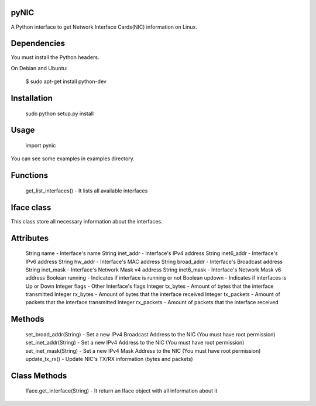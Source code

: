 pyNIC
=====

A Python interface to get Network Interface Cards(NIC) information on Linux.

Dependencies
============
You must install the Python headers.

On Debian and Ubuntu:

    $ sudo apt-get install python-dev

Installation
============
    sudo python setup.py install

Usage
=====
    import pynic

You can see some examples in examples directory.

Functions
=========
    
    get_list_interfaces()               -   It lists all available interfaces

Iface class
===========

This class store all necessary information about the interfaces.

Attributes
==========

    String  name                        -   Interface's name
    String  inet_addr                   -   Interface's IPv4 address
    String  inet6_addr                  -   Interface's IPv6 address
    String  hw_addr                     -   Interface's MAC address
    String  broad_addr                  -   Interface's Broadcast address
    String  inet_mask                   -   Interface's Network Mask v4 address
    String  inet6_mask                  -   Interface's Network Mask v6 address
    Boolean running                     -   Indicates if interface is running or not
    Boolean updown                      -   Indicates if interfaces is Up or Down
    Integer flags                       -   Other Interface's flags
    Integer tx_bytes                    -   Amount of bytes that the interface transmitted
    Integer rx_bytes                    -   Amount of bytes that the interface received
    Integer tx_packets                  -   Amount of packets that the interface transmitted
    Integer rx_packets                  -   Amount of packets that the interface received

Methods
=======
    
    set_broad_addr(String)              -   Set a new IPv4 Broadcast Address to the NIC (You must have root permission)
    set_inet_addr(String)               -   Set a new IPv4 Address to the NIC (You must have root permission)
    set_inet_mask(String)               -   Set a new IPv4 Mask Address to the NIC (You must have root permission)
    update_tx_rx()                      -   Update NIC's TX/RX information (bytes and packets)

Class Methods
=============
    
    Iface.get_interface(String)         -   It return an Iface object with all information about it
